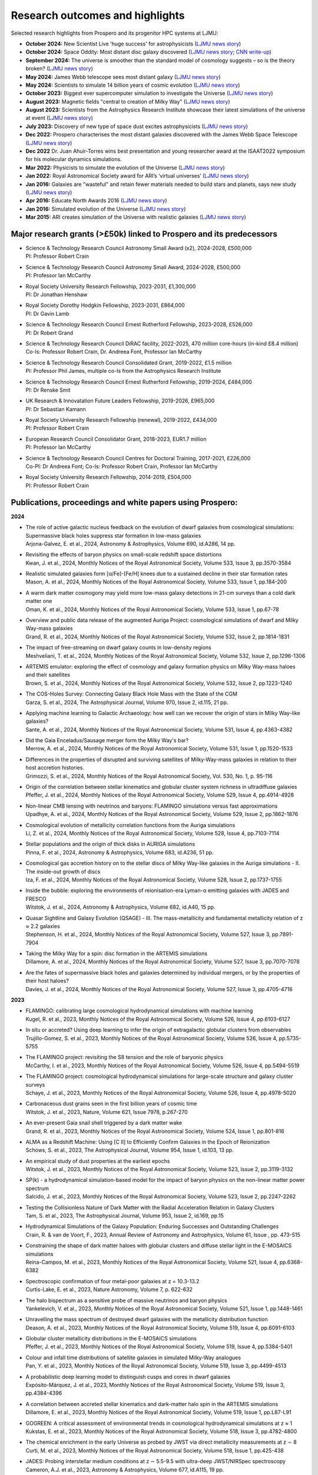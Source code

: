Research outcomes and highlights
====

Selected research highlights from Prospero and its progenitor HPC systems at LJMU: 

* **October 2024:** New Scientist Live 'huge success' for astrophysicists (`LJMU news story <https://www.ljmu.ac.uk/about-us/news/articles/2024/10/16/new-scientist-event/>`_)
* **October 2024:** Space Oddity: Most distant disc galaxy discovered (`LJMU news story <https://www.ljmu.ac.uk/about-us/news/articles/2024/10/7/rebels25/>`_; `CNN write-up <https://edition.cnn.com/2024/10/16/science/rebels-25-disc-galaxy-paper-scli-intl/index.html>`_)
* **September 2024:** The universe is smoother than the standard model of cosmology suggests – so is the theory broken? (`LJMU news story <https://www.ljmu.ac.uk/about-us/news/articles/2024/9/27/conversation-cosmos>`_)
* **May 2024:** James Webb telescope sees most distant galaxy (`LJMU news story <https://www.ljmu.ac.uk/about-us/news/articles/2024/5/31/most-distant-galaxy>`_)
* **May 2024:** Scientists to simulate 14 billion years of cosmic evolution (`LJMU news story <https://www.ljmu.ac.uk/about-us/news/articles/2024/5/21/galaxy-models>`_)
* **October 2023:** Biggest ever supercomputer simulation to investigate the Universe (`LJMU news story <https://www.ljmu.ac.uk/about-us/news/articles/2023/10/26/flamingo>`_)
* **August 2023:** Magnetic fields "central to creation of Milky Way" (`LJMU news story <https://www.ljmu.ac.uk/about-us/news/articles/2023/8/21/magnetic-fields>`_)
* **August 2023:** Scientists from the Astrophysics Research Institute showcase their latest simulations of the universe at event (`LJMU news story <https://www.ljmu.ac.uk/about-us/news/articles/2023/8/2/scientists-from-the-astrophysics-research-institute-take-part-in-the-scitech-daresbury-open-week>`_)
* **July 2023:** Discovery of new type of space dust excites astrophysicists (`LJMU news story <https://www.ljmu.ac.uk/about-us/news/articles/2023/7/19/dust-and-jw-telescope/>`_)
* **Dec 2022:** Prospero characterises the most distant galaxies discovered with the James Webb Space Telescope (`LJMU news story <https://www.ljmu.ac.uk/about-us/news/articles/2022/12/9/james-webb-renske-smit>`_)
* **Dec 2022** Dr. Juan Ahuir-Torres wins best presentation and young researcher award at the ISAAT2022 symposium for his molecular dynamics simulations.
* **Mar 2022:** Physicists to simulate the evolution of the Universe (`LJMU news story <https://www.ljmu.ac.uk/about-us/news/articles/2022/3/30/physicists-to-simulate-the-evolution-of-the-universe>`_)
* **Jan 2022:** Royal Astronomical Society award for ARI’s ‘virtual universes’  (`LJMU news story <https://www.ljmu.ac.uk/about-us/news/articles/2022/1/17/royal-astronomical-society-award-for-aris-virtual-universes>`_)
* **Jan 2016:** Galaxies are "wasteful" and retain fewer materials needed to build stars and planets, says new study (`LJMU news story <https://www.ljmu.ac.uk/about-us/news/articles/2016/6/10/wasteful-galaxies>`_)
* **Apr 2016:** Educate North Awards 2016 (`LJMU news story <https://www.ljmu.ac.uk/about-us/news/articles/2016/4/22/educate-north-awards-2016>`_)
* **Jan 2016:** Simulated evolution of the Universe (`LJMU news story <https://www.ljmu.ac.uk/about-us/news/articles/2016/1/27/simulated-evolution-of-the-universe>`_)
* **Mar 2015:** ARI creates simulation of the Universe with realistic galaxies (`LJMU news story <https://www.ljmu.ac.uk/about-us/news/articles/2015/3/12/ari-creates-simulation-of-the-universe-with-realistic-galaxies>`_)

Major research grants (>£50k) linked to Prospero and its predecessors
---------

* | Science & Technology Research Council Astronomy Small Award (x2), 2024-2028, £500,000
  | PI: Professor Robert Crain
* | Science & Technology Research Council Astronomy Small Award, 2024-2028, £500,000
  | PI: Professor Ian McCarthy
* | Royal Society University Research Fellowship, 2023-2031, £1,300,000
  | PI: Dr Jonathan Henshaw
* | Royal Society Dorothy Hodgkin Fellowship, 2023-2031, £864,000
  | PI: Dr Gavin Lamb
* | Science & Technology Research Council Ernest Rutherford Fellowship, 2023-2028, £526,000
  | PI: Dr Robert Grand
* | Science & Technology Research Council DiRAC facility, 2022-2025, 470 million core-hours (in-kind £8.4 million)
  | Co-Is: Professor Robert Crain, Dr. Andreea Font, Professor Ian McCarthy
* | Science & Technology Research Council Consolidated Grant, 2019-2022, £1.5 million
  | PI: Professor Phil James, multiple co-Is from the Astrophysics Research Institute
* | Science & Technology Research Council Ernest Rutherford Fellowship, 2019-2024, £484,000
  | PI: Dr Renske Smit
* | UK Research & Innovatation Future Leaders Fellowship, 2019-2026, £965,000
  | PI: Dr Sebastian Kamann
* | Royal Society University Research Fellowship (renewal), 2019-2022, £434,000
  | PI: Professor Robert Crain  
* | European Research Council Consolidator Grant, 2018-2023, EUR1.7 million
  | PI: Professor Ian McCarthy
* | Science & Technology Research Council Centres for Doctoral Training, 2017-2021, £226,000
  | Co-PI: Dr Andreea Font; Co-Is: Professor Robert Crain, Professor Ian McCarthy
* | Royal Society University Research Fellowship, 2014-2019, £504,000
  | PI: Professor Robert Crain


Publications, proceedings and white papers using Prospero:
---------

**2024**

* | The role of active galactic nucleus feedback on the evolution of dwarf galaxies from cosmological simulations: Supermassive black holes suppress star formation in low-mass galaxies
  | Arjona-Galvez, E. et al., 2024, Astronomy & Astrophysics, Volume 690, id.A286, 14 pp.

* | Revisiting the effects of baryon physics on small-scale redshift space distortions
  | Kwan, J. et al., 2024, Monthly Notices of the Royal Astronomical Society, Volume 533, Issue 3, pp.3570-3584

* | Realistic simulated galaxies form [α/Fe]-[Fe/H] knees due to a sustained decline in their star formation rates
  | Mason, A. et al., 2024, Monthly Notices of the Royal Astronomical Society, Volume 533, Issue 1, pp.184-200

* | A warm dark matter cosmogony may yield more low-mass galaxy detections in 21-cm surveys than a cold dark matter one
  | Oman, K. et al., 2024, Monthly Notices of the Royal Astronomical Society, Volume 533, Issue 1, pp.67-78

* | Overview and public data release of the augmented Auriga Project: cosmological simulations of dwarf and Milky Way-mass galaxies
  | Grand, R. et al., 2024, Monthly Notices of the Royal Astronomical Society, Volume 532, Issue 2, pp.1814-1831

* | The impact of free-streaming on dwarf galaxy counts in low-density regions
  | Meshveliani, T. et al., 2024, Monthly Notices of the Royal Astronomical Society, Volume 532, Issue 2, pp.1296-1306

* | ARTEMIS emulator: exploring the effect of cosmology and galaxy formation physics on Milky Way-mass haloes and their satellites
  | Brown, S. et al., 2024, Monthly Notices of the Royal Astronomical Society, Volume 532, Issue 2, pp.1223-1240

* | The COS-Holes Survey: Connecting Galaxy Black Hole Mass with the State of the CGM
  | Garza, S. et al., 2024, The Astrophysical Journal, Volume 970, Issue 2, id.115, 21 pp.

* | Applying machine learning to Galactic Archaeology: how well can we recover the origin of stars in Milky Way-like galaxies?
  | Sante, A. et al., 2024, Monthly Notices of the Royal Astronomical Society, Volume 531, Issue 4, pp.4363-4382

* | Did the Gaia Enceladus/Sausage merger form the Milky Way's bar?
  | Merrow, A. et al., 2024, Monthly Notices of the Royal Astronomical Society, Volume 531, Issue 1, pp.1520-1533

* | Differences in the properties of disrupted and surviving satellites of Milky-Way-mass galaxies in relation to their host accretion histories.
  | Grimozzi, S. et al., 2024, Monthly Notices of the Royal Astronomical Society, Vol. 530, No. 1, p. 95-116

* | Origin of the correlation between stellar kinematics and globular cluster system richness in ultradiffuse galaxies
  | Pfeffer, J. et al., 2024, Monthly Notices of the Royal Astronomical Society, Volume 529, Issue 4, pp.4914-4928

* | Non-linear CMB lensing with neutrinos and baryons: FLAMINGO simulations versus fast approximations
  | Upadhye, A. et al., 2024, Monthly Notices of the Royal Astronomical Society, Volume 529, Issue 2, pp.1862-1876

* | Cosmological evolution of metallicity correlation functions from the Auriga simulations
  | Li, Z. et al., 2024, Monthly Notices of the Royal Astronomical Society, Volume 528, Issue 4, pp.7103-7114

* | Stellar populations and the origin of thick disks in AURIGA simulations
  | Pinna, F. et al., 2024, Astronomy & Astrophysics, Volume 683, id.A236, 51 pp.

* | Cosmological gas accretion history on to the stellar discs of Milky Way-like galaxies in the Auriga simulations - II. The inside-out growth of discs
  | Iza, F. et al., 2024, Monthly Notices of the Royal Astronomical Society, Volume 528, Issue 2, pp.1737-1755

* | Inside the bubble: exploring the environments of reionisation-era Lyman-α emitting galaxies with JADES and FRESCO
  | Witstok, J. et al., 2024, Astronomy & Astrophysics, Volume 682, id.A40, 15 pp.

* | Quasar Sightline and Galaxy Evolution (QSAGE) - III. The mass-metallicity and fundamental metallicity relation of z ≈ 2.2 galaxies
  | Stephenson, H. et al., 2024, Monthly Notices of the Royal Astronomical Society, Volume 527, Issue 3, pp.7891-7904

* | Taking the Milky Way for a spin: disc formation in the ARTEMIS simulations
  | Dillamore, A. et al., 2024, Monthly Notices of the Royal Astronomical Society, Volume 527, Issue 3, pp.7070-7078

* | Are the fates of supermassive black holes and galaxies determined by individual mergers, or by the properties of their host haloes?
  | Davies, J. et al., 2024, Monthly Notices of the Royal Astronomical Society, Volume 527, Issue 3, pp.4705-4716

**2023**

* | FLAMINGO: calibrating large cosmological hydrodynamical simulations with machine learning
  | Kugel, R. et al., 2023, Monthly Notices of the Royal Astronomical Society, Volume 526, Issue 4, pp.6103-6127

* | In situ or accreted? Using deep learning to infer the origin of extragalactic globular clusters from observables
  | Trujillo-Gomez, S. et al., 2023, Monthly Notices of the Royal Astronomical Society, Volume 526, Issue 4, pp.5735-5755

* | The FLAMINGO project: revisiting the S8 tension and the role of baryonic physics
  | McCarthy, I. et al., 2023, Monthly Notices of the Royal Astronomical Society, Volume 526, Issue 4, pp.5494-5519

* | The FLAMINGO project: cosmological hydrodynamical simulations for large-scale structure and galaxy cluster surveys
  | Schaye, J. et al., 2023, Monthly Notices of the Royal Astronomical Society, Volume 526, Issue 4, pp.4978-5020

* | Carbonaceous dust grains seen in the first billion years of cosmic time
  | Witstok, J. et al., 2023, Nature, Volume 621, Issue 7978, p.267-270

* | An ever-present Gaia snail shell triggered by a dark matter wake
  | Grand, R. et al., 2023, Monthly Notices of the Royal Astronomical Society, Volume 524, Issue 1, pp.801-816

* | ALMA as a Redshift Machine: Using [C II] to Efficiently Confirm Galaxies in the Epoch of Reionization
  | Schows, S. et al., 2023, The Astrophysical Journal, Volume 954, Issue 1, id.103, 13 pp.

* | An empirical study of dust properties at the earliest epochs
  | Witstok, J. et al., 2023, Monthly Notices of the Royal Astronomical Society, Volume 523, Issue 2, pp.3119-3132

* | SP(k) - a hydrodynamical simulation-based model for the impact of baryon physics on the non-linear matter power spectrum
  | Salcido, J. et al., 2023, Monthly Notices of the Royal Astronomical Society, Volume 523, Issue 2, pp.2247-2262

* | Testing the Collisionless Nature of Dark Matter with the Radial Acceleration Relation in Galaxy Clusters
  | Tam, S. et al., 2023, The Astrophysical Journal, Volume 953, Issue 2, id.169, pp.15

* | Hydrodynamical Simulations of the Galaxy Population: Enduring Successes and Outstanding Challenges
  | Crain, R. & van de Voort, F., 2023, Annual Review of Astronomy and Astrophysics, Volume 61, Issue , pp. 473-515

* | Constraining the shape of dark matter haloes with globular clusters and diffuse stellar light in the E-MOSAICS simulations
  | Reina-Campos, M. et al., 2023, Monthly Notices of the Royal Astronomical Society, Volume 521, Issue 4, pp.6368-6382

* | Spectroscopic confirmation of four metal-poor galaxies at z = 10.3-13.2
  | Curtis-Lake, E. et al., 2023, Nature Astronomy, Volume 7, p. 622-632

* | The halo bispectrum as a sensitive probe of massive neutrinos and baryon physics
  | Yankelevich, V. et al., 2023, Monthly Notices of the Royal Astronomical Society, Volume 521, Issue 1, pp.1448-1461

* | Unravelling the mass spectrum of destroyed dwarf galaxies with the metallicity distribution function
  | Deason, A. et al., 2023, Monthly Notices of the Royal Astronomical Society, Volume 519, Issue 4, pp.6091-6103

* | Globular cluster metallicity distributions in the E-MOSAICS simulations
  | Pfeffer, J. et al., 2023, Monthly Notices of the Royal Astronomical Society, Volume 519, Issue 4, pp.5384-5401

* | Colour and infall time distributions of satellite galaxies in simulated Milky-Way analogues
  | Pan, Y. et al., 2023, Monthly Notices of the Royal Astronomical Society, Volume 519, Issue 3, pp.4499-4513

* | A probabilistic deep learning model to distinguish cusps and cores in dwarf galaxies
  | Expósito-Márquez, J. et al., 2023, Monthly Notices of the Royal Astronomical Society, Volume 519, Issue 3, pp.4384-4396

* | A correlation between accreted stellar kinematics and dark-matter halo spin in the ARTEMIS simulations
  | Dillamore, E. et al., 2023, Monthly Notices of the Royal Astronomical Society, Volume 519, Issue 1, pp.L87-L91

* | GOGREEN: A critical assessment of environmental trends in cosmological hydrodynamical simulations at z ≈ 1
  | Kukstas, E. et al., 2023, Monthly Notices of the Royal Astronomical Society, Volume 518, Issue 3, pp.4782-4800

* | The chemical enrichment in the early Universe as probed by JWST via direct metallicity measurements at z ∼ 8
  | Curti, M. et al., 2023, Monthly Notices of the Royal Astronomical Society, Volume 518, Issue 1, pp.425-438

* | JADES: Probing interstellar medium conditions at z ∼ 5.5-9.5 with ultra-deep JWST/NIRSpec spectroscopy
  | Cameron, A.J. et al., 2023, Astronomy & Astrophysics, Volume 677, id.A115, 19 pp.

* | Spectroscopic confirmation of four metal-poor galaxies at z = 10.3-13.2
  | Curtis-Lake, E. et al., 2023, Nature Astronomy, Volume 7, p. 622-632

* | An empirical study of dust properties at the earliest epochs
  | Witstok, J. et al., 2023, Monthly Notices of the Royal Astronomical Society, Volume 523, Issue 2, pp.3119-3132

* | Hydrodynamical Simulations of the Galaxy Population: Enduring Successes and Outstanding Challenges
  | Crain, R.A. and van de Voort, F., 2023, Annual Review of Astronomy and Astrophysics, Volume 61, pp.473-515

* | Constraining the shape of dark matter haloes with globular clusters and diffuse stellar light in the E-MOSAICS simulations
  | Reina-Campos, M. et al., 2023, Monthly Notices of the Royal Astronomical Society, Volume 521, Issue 4, pp.6368-6382

* | Globular cluster metallicity distributions in the E-MOSAICS simulations
  | Pfeffer, J. et al., 2023, Monthly Notices of the Royal Astronomical Society, Volume 519, Issue 4, pp.5384-5401

**2022**

* | Predictions for the X-ray circumgalactic medium of edge-on discs and spheroids
  | Nica, A. et al., 2022, Monthly Notices of the Royal Astronomical Society, Volume 517, Issue 2, pp.1958-1969

* | Line Emission Mapper (LEM): Probing the physics of cosmic ecosystems
  | Kraft, R. et al., 2022, White paper submitted to 2023 NASA Astrophysics Probes opportunity.

* | Galaxy mergers can initiate quenching by unlocking an AGN-driven transformation of the baryon cycle
  | Davies, J.J., Pontzen, A., and Crain, R.A., 2022, Monthly Notices of the Royal Astronomical Society, Volume 515, Issue 1, pp.1430-1443

* | Radial distributions of globular clusters trace their host dark matter halo: insights from the E-MOSAICS simulations
  | Reina-Campos, M. et al., 2022, Monthly Notices of the Royal Astronomical Society, Volume 513, Issue 3, pp.3925-3945

* | Intrinsic alignments of the extended radio continuum emission of galaxies in the EAGLE simulations
  | Hill, A.D. et al., 2022, Monthly Notices of the Royal Astronomical Society, Volume 511, Issue 3, pp.3844-3862

* | The physics governing the upper truncation mass of the globular cluster mass function
  | Hughes, M.E. et al., 2022, Monthly Notices of the Royal Astronomical Society, Volume 510, Issue 4, pp.6190-6200

* | Study of the Normal Force and Velocity Influence on the Fused Silica Scratching Mechanisms with α-Alumina Grit at Atomic Scale via Reaxff Reactive Molecular Dynamic Simulations
  | Ahuir-Torres, J. et al., 2022, Proceedings of the 24th International Symposium on Advances in Abrasive Technology

**2021**

* | The survival of globular clusters in a cuspy Fornax
  | Shao, S., et al., 2021,  Monthly Notices of the Royal Astronomical Society, Volume 507, Issue 2, pp.2339-2353

* | The morphology of star-forming gas and its alignment with galaxies and dark matter haloes in the EAGLE simulations
  | Hill, A.D. et al., 2021, Monthly Notices of the Royal Astronomical Society, Volume 505, Issue 1, pp.65-87

* | The kinematics of globular cluster populations in the E-MOSAICS simulations and their implications for the assembly history of the Milky Way
  | Trujillo-Gomez, S. et al., 2021, Monthly Notices of the Royal Astronomical Society, Volume 503, Issue 1, pp.31-58

* | What to expect when using globular clusters as tracers of the total mass distribution in Milky Way-mass galaxies
  | Hughes, M.E. et al., 2021, Monthly Notices of the Royal Astronomical Society, Volume 502, Issue 2, pp.2828-2844

* | Quenching and morphological evolution due to circumgalactic gas expulsion in a simulated galaxy with a controlled assembly history
  | Davies, J.J., Crain, R.A. and Pontzen A., 2021, Monthly Notices of the Royal Astronomical Society, Volume 501, Issue 1, pp.236-253

* | Linking globular cluster formation at low and high redshift through the age-metallicity relation in E-MOSAICS
  | Horta, D. et al., 2021, Monthly Notices of the Royal Astronomical Society, Volume 500, Issue 4, pp.4768-4778

* | The changing circumgalactic medium over the last 10 Gyr - I. Physical and dynamical properties
  | Huscher, E. et al., 2021, Monthly Notices of the Royal Astronomical Society, Volume 500, Issue 1, pp.1476-1490

* | Predicting accreted satellite galaxy masses and accretion redshifts based on globular cluster orbits in the E-MOSAICS simulations
  | Pfeffer, J. et al., 2021, Monthly Notices of the Royal Astronomical Society, Volume 499, Issue 4, pp.4863-4875

* | Kraken reveals itself - the merger history of the Milky Way reconstructed with the E-MOSAICS simulations
  | Kruijssen, J.M.D., 2021, Monthly Notices of the Royal Astronomical Society, Volume 498, Issue 2, pp.2472-2491

**2020**

* | The ARTEMIS simulations: stellar haloes of Milky Way-mass galaxies
  | Font, A.S. et al., 2020, Monthly Notices of the Royal Astronomical Society, Volume 498, Issue 2, pp.1765-1785

* | The globular cluster system mass-halo mass relation in the E-MOSAICS simulations
  | Bastian, N. et al., 2020, Monthly Notices of the Royal Astronomical Society, Volume 498, Issue 1, pp.1050-1061

* | Galaxy cold gas contents in modern cosmological hydrodynamic simulations
  | Dave, R. et al., 2020, Monthly Notices of the Royal Astronomical Society, Volume 497, Issue 1, pp.146-166

* | An EAGLE's view of ex situ galaxy growth
  | Davison, T. et al., 2020, Monthly Notices of the Royal Astronomical Society, Volume 497, Issue 1, pp.81-93

* | Where did the globular clusters of the Milky Way form? Insights from the E-MOSAICS simulations
  | Keller, B.W. et al., 2020, Monthly Notices of the Royal Astronomical Society, Volume 495, Issue 4, pp.4248-4267 

* | Galactic outflow rates in the EAGLE simulations
  | Mitchell, P.D. et al., 2020, Monthly Notices of the Royal Astronomical Society, Volume 494, Issue 3, pp.3971-3997

* | The mass fraction of halo stars contributed by the disruption of globular clusters in the E-MOSAICS simulations
  | Reina-Campos, M. et al., 2020, Monthly Notices of the Royal Astronomical Society, Volume 493, Issue 3, p.3422-3428

* | EAGLE and Illustris-TNG Predictions for Resolved eROSITA X-Ray Observations of the Circumgalactic Medium around Normal Galaxies
  | Oppenheimer, B.D. et al., 2020, The Astrophysical Journal Letters, Volume 893, Issue 1, pp.8

* | The BAHAMAS project: effects of a running scalar spectral index on large-scale structure
  | Stafford, S.G. et al., 2020, Monthly Notices of the Royal Astronomical Society, Volume 493, Issue 1, p.676-697

* | The quenching and morphological evolution of central galaxies is facilitated by the feedback-driven expulsion of circumgalactic gas
  | Davies, J.J. et al., 2020, Monthly Notices of the Royal Astronomical Society, Volume 491, Issue 3, p.4462-4480

* | The [α/Fe]-[Fe/H] relation in the E-MOSAICS simulations: its connection to the birth place of globular clusters and the fraction of globular cluster field stars in the bulge
  | Hughes, M.E. et al., 2020, Monthly Notices of the Royal Astronomical Society, Volume 491, Issue 3, p.4012-4022

* | Feedback from supermassive black holes transforms centrals into passive galaxies by ejecting circumgalactic gas
  | Oppenheimer, B.D. et al., 2020, Monthly Notices of the Royal Astronomical Society, Volume 491, Issue 2, p.2939-2952

* | The lensing properties of subhaloes in massive elliptical galaxies in sterile neutrino cosmologies
  | Despali, G. et al., 2020, Monthly Notices of the Royal Astronomical Society, Volume 491, Issue 1, p.1295-1310

* | A galaxy's accretion history unveiled from its integrated spectrum
  | Boecker, A. et al., 2020, Monthly Notices of the Royal Astronomical Society, Volume 491, Issue 1, p.823-837
